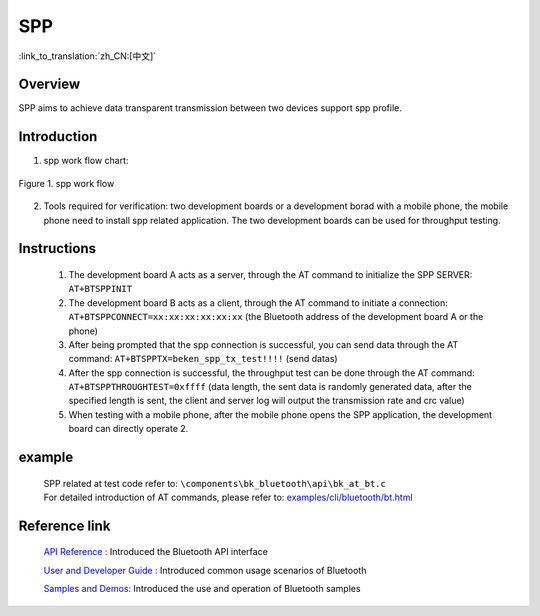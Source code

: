 SPP
========================

:link_to_translation:`zh_CN:[中文]`

Overview
--------------------------
SPP aims to achieve data transparent transmission between two devices support spp profile.

Introduction
--------------------------
1. spp work flow chart:

.. figure:: ../../../_static/bt_spp_work_flow.png
    :align: center
    :alt: spp work flow chart
    :figclass: align-center

    Figure 1. spp work flow

2. Tools required for verification: two development boards or a development borad with a mobile phone, the mobile phone need to install spp related application. The two development boards can be used for throughput testing.


Instructions
--------------------------
 1) The development board A acts as a server, through the AT command to initialize the SPP SERVER: ``AT+BTSPPINIT``
 2) The development board B acts as a client, through the AT command to initiate a connection: ``AT+BTSPPCONNECT=xx:xx:xx:xx:xx:xx`` (the Bluetooth address of the development board A or the phone)
 3) After being prompted that the spp connection is successful, you can send data through the AT command: ``AT+BTSPPTX=beken_spp_tx_test!!!!`` (send datas)
 4) After the spp connection is successful, the throughput test can be done through the AT command: ``AT+BTSPPTHROUGHTEST=0xffff`` (data length, the sent data is randomly generated data, after the specified length is sent, the client and server log will output the transmission rate and crc value)
 5) When testing with a mobile phone, after the mobile phone opens the SPP application, the development board can directly operate 2.


example
--------------------------
 | SPP related at test code refer to: ``\components\bk_bluetooth\api\bk_at_bt.c``
 | For detailed introduction of AT commands, please refer to: `examples/cli/bluetooth/bt.html <../cli/bluetooth/bt.html>`_


Reference link
----------------

    `API Reference : <../../api-reference/bluetooth/index.html>`_ Introduced the Bluetooth API interface

    `User and Developer Guide : <../../developer-guide/bluetooth/index.html>`_ Introduced common usage scenarios of Bluetooth

    `Samples and Demos: <../../examples/bluetooth/index.html>`_ Introduced the use and operation of Bluetooth samples

